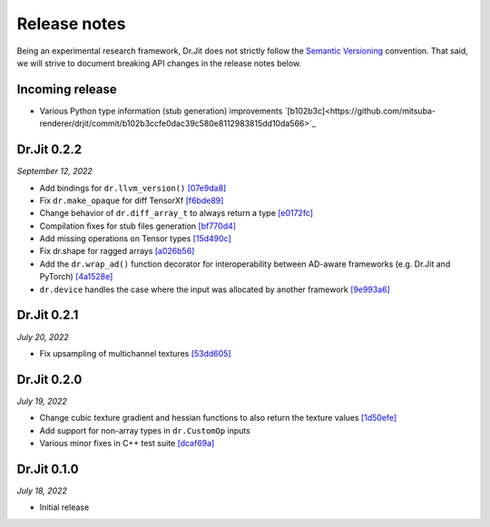 Release notes
=============

Being an experimental research framework, Dr.Jit does not strictly follow the
`Semantic Versioning <https://semver.org/>`_ convention. That said, we will
strive to document breaking API changes in the release notes below.

Incoming release
----------------

- Various Python type information (stub generation) improvements `[b102b3c]<https://github.com/mitsuba-renderer/drjit/commit/b102b3ccfe0dac39c580e8112983815dd10da566>`_


Dr.Jit 0.2.2
----------------

*September 12, 2022*

- Add bindings for ``dr.llvm_version()`` `[07e9da8] <https://github.com/mitsuba-renderer/drjit/commit/07e9da811e7284b87fa292472b30ec4465592eef>`_
- Fix ``dr.make_opaque`` for diff TensorXf `[f6bde89] <https://github.com/mitsuba-renderer/drjit/commit/f6bde8920f352f8ea96e652034662e3513a59c45>`_
- Change behavior of ``dr.diff_array_t`` to always return a type `[e0172fc] <https://github.com/mitsuba-renderer/drjit/commit/e0172fcdfcf2a8152d2fe03c1920fe31a0659d93>`_
- Compilation fixes for stub files generation `[bf770d4] <https://github.com/mitsuba-renderer/drjit/commit/bf770d43f6f46f0949067ef81ee3bf061b69a6e6>`_
- Add missing operations on Tensor types `[15d490c] <https://github.com/mitsuba-renderer/drjit/commit/15d490c0f4da2ac9f5f56c249eb2bcb6e6e64da2>`_
- Fix dr.shape for ragged arrays `[a026b56] <https://github.com/mitsuba-renderer/drjit/commit/a026b5695f7abb499e483f5d2cd1523f9084e826>`_
- Add the ``dr.wrap_ad()`` function decorator for interoperability between AD-aware frameworks (e.g. Dr.Jit and PyTorch) `[4a1528e] <https://github.com/mitsuba-renderer/drjit/commit/4a1528ee057c83422316825439b078a7d5277ec4>`_
- ``dr.device`` handles the case where the input was allocated by another framework `[9e993a6] <https://github.com/mitsuba-renderer/drjit/commit/9e993a61870dfab325050368380038e76d95ffa3>`_


Dr.Jit 0.2.1
-------------

*July 20, 2022*

- Fix upsampling of multichannel textures `[53dd605] <https://github.com/mitsuba-renderer/drjit/commit/53dd6058069cbfc98e7bf28cfef6f3f881ebbf5f>`_


Dr.Jit 0.2.0
-------------

*July 19, 2022*

- Change cubic texture gradient and hessian functions to also return the texture values `[1d50efe] <https://github.com/mitsuba-renderer/drjit/commit/1d50efecaad7afac71e32ff5967016a5f816b3bb>`_
- Add support for non-array types in ``dr.CustomOp`` inputs
- Various minor fixes in C++ test suite `[dcaf69a] <https://github.com/mitsuba-renderer/drjit/commit/dcaf69a7a8531692146ef489506cff40b2fab34f>`_


Dr.Jit 0.1.0
-------------

*July 18, 2022*

- Initial release
